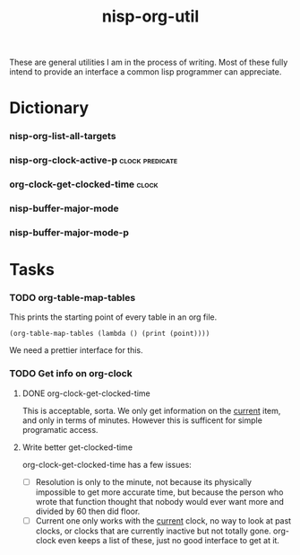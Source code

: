 #+TITLE: nisp-org-util

These are general utilities I am in the process of writing. Most of these
fully intend to provide an interface a common lisp programmer can
appreciate.


* Dictionary
*** nisp-org-list-all-targets
*** nisp-org-clock-active-p :clock:predicate:
*** org-clock-get-clocked-time :clock:
*** nisp-buffer-major-mode
*** nisp-buffer-major-mode-p
* Tasks
*** TODO org-table-map-tables
    This prints the starting point of every table in an org file.
    : (org-table-map-tables (lambda () (print (point))))

    We need a prettier interface for this.

*** TODO Get info on org-clock

***** DONE org-clock-get-clocked-time
      CLOSED: [2010-02-18 Thu 12:03]
      :LOGBOOK:
      - State "DONE"       from ""           [2010-02-18 Thu 12:03]
      :END:
      This is acceptable, sorta. We only get information on the _current_
      item, and only in terms of minutes. However this is sufficent for
      simple programatic access.

***** Write better get-clocked-time
      org-clock-get-clocked-time has a few issues:
      - [ ] Resolution is only to the minute, not because its physically
        impossible to get more accurate time, but because the person who
        wrote that function thought that nobody would ever want more and
        divided by 60 then did floor.
      - [ ] Current one only works with the _current_ clock, no way to
        look at past clocks, or clocks that are currently inactive but not
        totally gone. org-clock even keeps a list of these, just no good
        interface to get at it.
